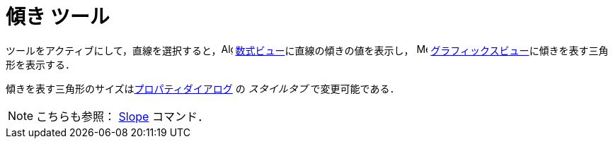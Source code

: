 = 傾き ツール
:page-en: tools/Slope
ifdef::env-github[:imagesdir: /ja/modules/ROOT/assets/images]

ツールをアクティブにして，直線を選択すると，image:16px-Menu_view_algebra.svg.png[Algebra
View,title="Algebra View",width=16,height=16] xref:/数式ビュー.adoc[数式ビュー]に直線の傾きの値を表示し，
image:16px-Menu_view_graphics.svg.png[Menu view graphics.svg,width=16,height=16]
xref:/グラフィックスビュー.adoc[グラフィックスビュー]に傾きを表す三角形を表示する．

傾きを表す三角形のサイズはxref:/プロパティダイアログ.adoc[プロパティダイアログ] の _スタイルタブ_ で変更可能である．

[NOTE]
====

こちらも参照： xref:/commands/Slope.adoc[Slope] コマンド．

====
